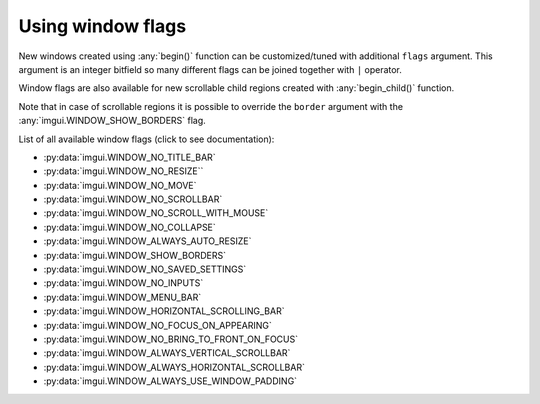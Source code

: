 .. _guide-window-flags:

Using window flags
==================


New windows created using :any:`begin()` function can be customized/tuned
with additional ``flags`` argument. This argument is an integer bitfield
so many different flags can be joined together with ``|`` operator.

.. visual-example::
    :width: 320
    :title: Window flags


    imgui.set_next_window_size(300, 90)
    imgui.set_next_window_position(10, 0)
    imgui.begin(
        "Custom window",
        flags=imgui.WINDOW_MENU_BAR | imgui.WINDOW_SHOW_BORDERS
    )
    imgui.text("Custom window with menu bar and borders")
    imgui.end()

    imgui.set_next_window_size(300, 90)
    imgui.set_next_window_position(10, 100)
    imgui.begin("Default Window")
    imgui.text("Default window with title bar")
    imgui.end()


Window flags are also available for new scrollable child regions created with
:any:`begin_child()` function.


.. visual-example::
    :width: 310
    :title: Child region flags
    :auto_layout:

    imgui.begin("Scrollale regions with flags")

    imgui.begin_child(
        "Child 1", height=70, border=True,
        flags=imgui.WINDOW_ALWAYS_HORIZONTAL_SCROLLBAR
    )
    imgui.text("inside region 1")
    imgui.end_child()

    imgui.begin_child(
        "Child 2", height=70, border=True,
        flags=imgui.WINDOW_ALWAYS_VERTICAL_SCROLLBAR
    )
    imgui.text("inside region 2")
    imgui.end_child()

    imgui.end()

Note that in case of scrollable regions it is possible to override the
``border`` argument with the :any:`imgui.WINDOW_SHOW_BORDERS` flag.

.. visual-example::
    :width: 310
    :height: 100
    :title: Child region flags override border
    :auto_layout:

    imgui.begin("Region border override")
    imgui.begin_child(
        "Child region", border=False,
        flags=imgui.WINDOW_SHOW_BORDERS
    )
    imgui.end_child()
    imgui.end()

List of all available window flags (click to see documentation):

.. _window-flag-options:

* :py:data:`imgui.WINDOW_NO_TITLE_BAR`
* :py:data:`imgui.WINDOW_NO_RESIZE``
* :py:data:`imgui.WINDOW_NO_MOVE` 
* :py:data:`imgui.WINDOW_NO_SCROLLBAR` 
* :py:data:`imgui.WINDOW_NO_SCROLL_WITH_MOUSE` 
* :py:data:`imgui.WINDOW_NO_COLLAPSE` 
* :py:data:`imgui.WINDOW_ALWAYS_AUTO_RESIZE` 
* :py:data:`imgui.WINDOW_SHOW_BORDERS` 
* :py:data:`imgui.WINDOW_NO_SAVED_SETTINGS` 
* :py:data:`imgui.WINDOW_NO_INPUTS` 
* :py:data:`imgui.WINDOW_MENU_BAR` 
* :py:data:`imgui.WINDOW_HORIZONTAL_SCROLLING_BAR` 
* :py:data:`imgui.WINDOW_NO_FOCUS_ON_APPEARING` 
* :py:data:`imgui.WINDOW_NO_BRING_TO_FRONT_ON_FOCUS` 
* :py:data:`imgui.WINDOW_ALWAYS_VERTICAL_SCROLLBAR` 
* :py:data:`imgui.WINDOW_ALWAYS_HORIZONTAL_SCROLLBAR` 
* :py:data:`imgui.WINDOW_ALWAYS_USE_WINDOW_PADDING` 
